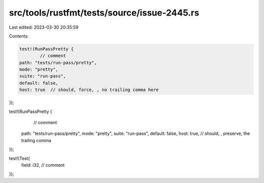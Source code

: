 src/tools/rustfmt/tests/source/issue-2445.rs
============================================

Last edited: 2023-03-30 20:35:59

Contents:

.. code-block:: rs

    test!(RunPassPretty {
            // comment
    path: "tests/run-pass/pretty",
    mode: "pretty",
    suite: "run-pass",
    default: false,
    host: true  // should, force, , no trailing comma here
});

test!(RunPassPretty {
            // comment
    path: "tests/run-pass/pretty",
    mode: "pretty",
    suite: "run-pass",
    default: false,
    host: true,         // should, , preserve, the trailing comma
});

test!(Test{
    field: i32, // comment
});


